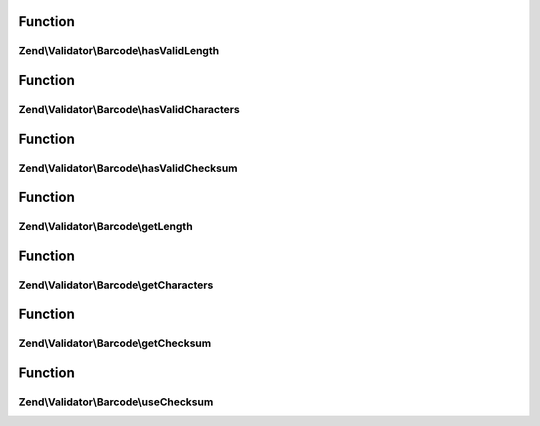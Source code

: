 .. Validator/Barcode/AdapterInterface.php generated using docpx on 01/30/13 03:02pm


Function
********

Zend\\Validator\\Barcode\\hasValidLength
========================================

.. function:: Zend\Validator\Barcode\hasValidLength()


    Checks the length of a barcode

    :param string: The barcode to check for proper length

    :rtype: bool 



Function
********

Zend\\Validator\\Barcode\\hasValidCharacters
============================================

.. function:: Zend\Validator\Barcode\hasValidCharacters()


    Checks for allowed characters within the barcode

    :param string: The barcode to check for allowed characters

    :rtype: bool 



Function
********

Zend\\Validator\\Barcode\\hasValidChecksum
==========================================

.. function:: Zend\Validator\Barcode\hasValidChecksum()


    Validates the checksum

    :param string: The barcode to check the checksum for

    :rtype: bool 



Function
********

Zend\\Validator\\Barcode\\getLength
===================================

.. function:: Zend\Validator\Barcode\getLength()


    Returns the allowed barcode length

    :rtype: int|array 



Function
********

Zend\\Validator\\Barcode\\getCharacters
=======================================

.. function:: Zend\Validator\Barcode\getCharacters()


    Returns the allowed characters

    :rtype: integer|string|array 



Function
********

Zend\\Validator\\Barcode\\getChecksum
=====================================

.. function:: Zend\Validator\Barcode\getChecksum()


    Returns if barcode uses a checksum

    :rtype: bool 



Function
********

Zend\\Validator\\Barcode\\useChecksum
=====================================

.. function:: Zend\Validator\Barcode\useChecksum()


    Sets the checksum validation, if no value is given, the actual setting is returned

    :param bool: 

    :rtype: AbstractAdapter|bool 



